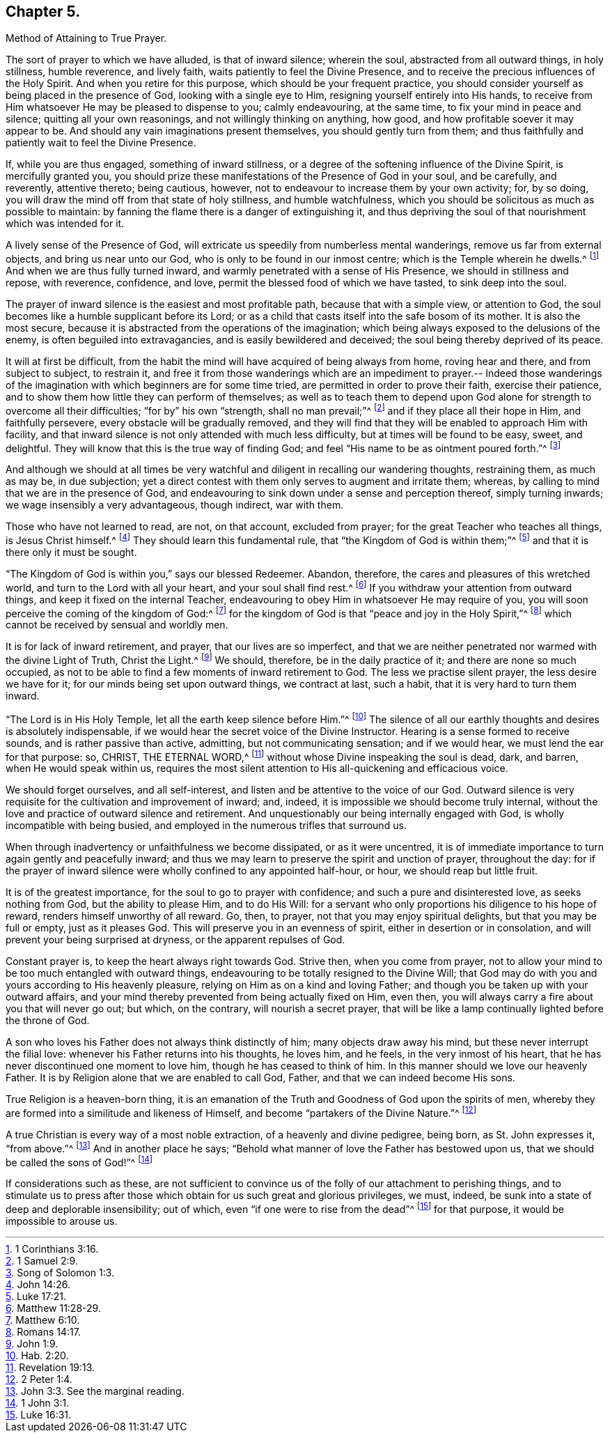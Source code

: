 == Chapter 5.

Method of Attaining to True Prayer.

The sort of prayer to which we have alluded, is that of inward silence; wherein the soul,
abstracted from all outward things, in holy stillness, humble reverence,
and lively faith, waits patiently to feel the Divine Presence,
and to receive the precious influences of the Holy Spirit.
And when you retire for this purpose, which should be your frequent practice,
you should consider yourself as being placed in the presence of God,
looking with a single eye to Him, resigning yourself entirely into His hands,
to receive from Him whatsoever He may be pleased to dispense to you; calmly endeavouring,
at the same time, to fix your mind in peace and silence;
quitting all your own reasonings, and not willingly thinking on anything, how good,
and how profitable soever it may appear to be.
And should any vain imaginations present themselves, you should gently turn from them;
and thus faithfully and patiently wait to feel the Divine Presence.

If, while you are thus engaged, something of inward stillness,
or a degree of the softening influence of the Divine Spirit, is mercifully granted you,
you should prize these manifestations of the Presence of God in your soul,
and be carefully, and reverently, attentive thereto; being cautious, however,
not to endeavour to increase them by your own activity; for, by so doing,
you will draw the mind off from that state of holy stillness, and humble watchfulness,
which you should be solicitous as much as possible to maintain:
by fanning the flame there is a danger of extinguishing it,
and thus depriving the soul of that nourishment which was intended for it.

A lively sense of the Presence of God,
will extricate us speedily from numberless mental wanderings,
remove us far from external objects, and bring us near unto our God,
who is only to be found in our inmost centre; which is the Temple wherein he dwells.^
footnote:[1 Corinthians 3:16.]
And when we are thus fully turned inward,
and warmly penetrated with a sense of His Presence, we should in stillness and repose,
with reverence, confidence, and love, permit the blessed food of which we have tasted,
to sink deep into the soul.

The prayer of inward silence is the easiest and most profitable path,
because that with a simple view, or attention to God,
the soul becomes like a humble supplicant before its Lord;
or as a child that casts itself into the safe bosom of its mother.
It is also the most secure,
because it is abstracted from the operations of the imagination;
which being always exposed to the delusions of the enemy,
is often beguiled into extravagancies, and is easily bewildered and deceived;
the soul being thereby deprived of its peace.

It will at first be difficult,
from the habit the mind will have acquired of being always from home,
roving hear and there, and from subject to subject, to restrain it,
and free it from those wanderings which are an impediment to prayer.-- Indeed
those wanderings of the imagination with which beginners are for some time tried,
are permitted in order to prove their faith, exercise their patience,
and to show them how little they can perform of themselves;
as well as to teach them to depend upon God alone
for strength to overcome all their difficulties;
"`for by`" his own "`strength, shall no man prevail;`"^
footnote:[1 Samuel 2:9.]
and if they place all their hope in Him, and faithfully persevere,
every obstacle will be gradually removed,
and they will find that they will be enabled to approach Him with facility,
and that inward silence is not only attended with much less difficulty,
but at times will be found to be easy, sweet, and delightful.
They will know that this is the true way of finding God;
and feel "`His name to be as ointment poured forth.`"^
footnote:[Song of Solomon 1:3.]

And although we should at all times be very watchful
and diligent in recalling our wandering thoughts,
restraining them, as much as may be, in due subjection;
yet a direct contest with them only serves to augment and irritate them; whereas,
by calling to mind that we are in the presence of God,
and endeavouring to sink down under a sense and perception thereof,
simply turning inwards; we wage insensibly a very advantageous, though indirect,
war with them.

Those who have not learned to read, are not, on that account, excluded from prayer;
for the great Teacher who teaches all things, is Jesus Christ himself.^
footnote:[John 14:26.]
They should learn this fundamental rule, that "`the Kingdom of God is within them;`"^
footnote:[Luke 17:21.]
and that it is there only it must be sought.

"`The Kingdom of God is within you,`" says our blessed Redeemer.
Abandon, therefore, the cares and pleasures of this wretched world,
and turn to the Lord with all your heart, and your soul shall find rest.^
footnote:[Matthew 11:28-29.]
If you withdraw your attention from outward things,
and keep it fixed on the internal Teacher,
endeavouring to obey Him in whatsoever He may require of you,
you will soon perceive the coming of the kingdom of God:^
footnote:[Matthew 6:10.]
for the kingdom of God is that "`peace and joy in the Holy Spirit,`"^
footnote:[Romans 14:17.]
which cannot be received by sensual and worldly men.

It is for lack of inward retirement, and prayer, that our lives are so imperfect,
and that we are neither penetrated nor warmed with the divine Light of Truth,
Christ the Light.^
footnote:[John 1:9.]
We should, therefore, be in the daily practice of it;
and there are none so much occupied,
as not to be able to find a few moments of inward retirement to God.
The less we practise silent prayer, the less desire we have for it;
for our minds being set upon outward things, we contract at last, such a habit,
that it is very hard to turn them inward.

"`The Lord is in His Holy Temple, let all the earth keep silence before Him.`"^
footnote:[Hab. 2:20.]
The silence of all our earthly thoughts and desires is absolutely indispensable,
if we would hear the secret voice of the Divine Instructor.
Hearing is a sense formed to receive sounds, and is rather passive than active,
admitting, but not communicating sensation; and if we would hear,
we must lend the ear for that purpose: so, CHRIST, THE ETERNAL WORD,^
footnote:[Revelation 19:13.]
without whose Divine inspeaking the soul is dead, dark, and barren,
when He would speak within us,
requires the most silent attention to His all-quickening and efficacious voice.

We should forget ourselves, and all self-interest,
and listen and be attentive to the voice of our God.
Outward silence is very requisite for the cultivation and improvement of inward; and,
indeed, it is impossible we should become truly internal,
without the love and practice of outward silence and retirement.
And unquestionably our being internally engaged with God,
is wholly incompatible with being busied,
and employed in the numerous trifles that surround us.

When through inadvertency or unfaithfulness we become dissipated,
or as it were uncentred,
it is of immediate importance to turn again gently and peacefully inward;
and thus we may learn to preserve the spirit and unction of prayer, throughout the day:
for if the prayer of inward silence were wholly confined to any appointed half-hour,
or hour, we should reap but little fruit.

It is of the greatest importance, for the soul to go to prayer with confidence;
and such a pure and disinterested love, as seeks nothing from God,
but the ability to please Him, and to do His Will:
for a servant who only proportions his diligence to his hope of reward,
renders himself unworthy of all reward.
Go, then, to prayer, not that you may enjoy spiritual delights,
but that you may be full or empty, just as it pleases God.
This will preserve you in an evenness of spirit, either in desertion or in consolation,
and will prevent your being surprised at dryness, or the apparent repulses of God.

Constant prayer is, to keep the heart always right towards God.
Strive then, when you come from prayer,
not to allow your mind to be too much entangled with outward things,
endeavouring to be totally resigned to the Divine Will;
that God may do with you and yours according to His heavenly pleasure,
relying on Him as on a kind and loving Father;
and though you be taken up with your outward affairs,
and your mind thereby prevented from being actually fixed on Him, even then,
you will always carry a fire about you that will never go out; but which,
on the contrary, will nourish a secret prayer,
that will be like a lamp continually lighted before the throne of God.

A son who loves his Father does not always think distinctly of him;
many objects draw away his mind, but these never interrupt the filial love:
whenever his Father returns into his thoughts, he loves him, and he feels,
in the very inmost of his heart, that he has never discontinued one moment to love him,
though he has ceased to think of him.
In this manner should we love our heavenly Father.
It is by Religion alone that we are enabled to call God, Father,
and that we can indeed become His sons.

True Religion is a heaven-born thing,
it is an emanation of the Truth and Goodness of God upon the spirits of men,
whereby they are formed into a similitude and likeness of Himself,
and become "`partakers of the Divine Nature.`"^
footnote:[2 Peter 1:4.]

A true Christian is every way of a most noble extraction,
of a heavenly and divine pedigree, being born, as St. John expresses it, "`from above.`"^
footnote:[John 3:3. See the marginal reading.]
And in another place he says;
"`Behold what manner of love the Father has bestowed upon us,
that we should be called the sons of God!`"^
footnote:[1 John 3:1.]

If considerations such as these,
are not sufficient to convince us of the folly of our attachment to perishing things,
and to stimulate us to press after those which obtain
for us such great and glorious privileges,
we must, indeed, be sunk into a state of deep and deplorable insensibility; out of which,
even "`if one were to rise from the dead`"^
footnote:[Luke 16:31.]
for that purpose, it would be impossible to arouse us.
